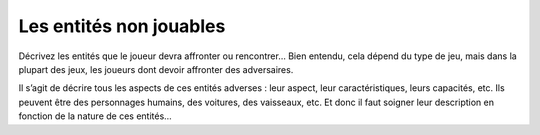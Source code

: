 Les entités non jouables
------------------------

Décrivez les entités que le joueur devra affronter ou rencontrer… Bien entendu, cela dépend du type de jeu, mais dans la plupart des jeux, les joueurs dont devoir affronter des adversaires. 

Il s’agit de décrire tous les aspects de ces entités adverses : leur aspect, leur caractéristiques, leurs capacités, etc. Ils peuvent être des personnages humains, des voitures, des vaisseaux, etc. Et donc il faut soigner leur description en fonction de la nature de ces entités…

